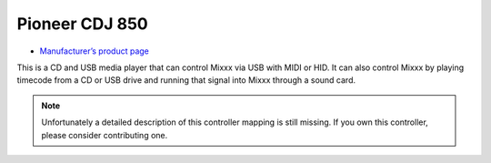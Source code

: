 Pioneer CDJ 850
===============

-  `Manufacturer’s product page <http://www.pioneerelectronics.com/PUSA/DJ/CD-DVD-Media-Players/CDJ-850>`__

This is a CD and USB media player that can control Mixxx via USB with
MIDI or HID. It can also control Mixxx by playing timecode from a CD or
USB drive and running that signal into Mixxx through a sound card.

.. note::
   Unfortunately a detailed description of this controller mapping is still missing.
   If you own this controller, please consider contributing one.
